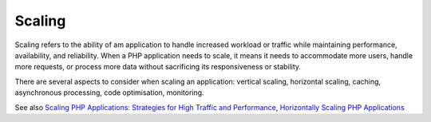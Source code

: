 .. _scaling:

Scaling
-------

Scaling refers to the ability of am application to handle increased workload or traffic while maintaining performance, availability, and reliability. When a PHP application needs to scale, it means it needs to accommodate more users, handle more requests, or process more data without sacrificing its responsiveness or stability.

There are several aspects to consider when scaling an application: vertical scaling, horizontal scaling, caching, asynchronous processing, code optimisation, monitoring.

See also `Scaling PHP Applications: Strategies for High Traffic and Performance <https://medium.com/@london.lingo.01/scaling-php-applications-strategies-for-high-traffic-and-performance-e20bd80aa466>`_, `Horizontally Scaling PHP Applications <https://www.digitalocean.com/blog/horizontally-scaling-php-applications>`_
